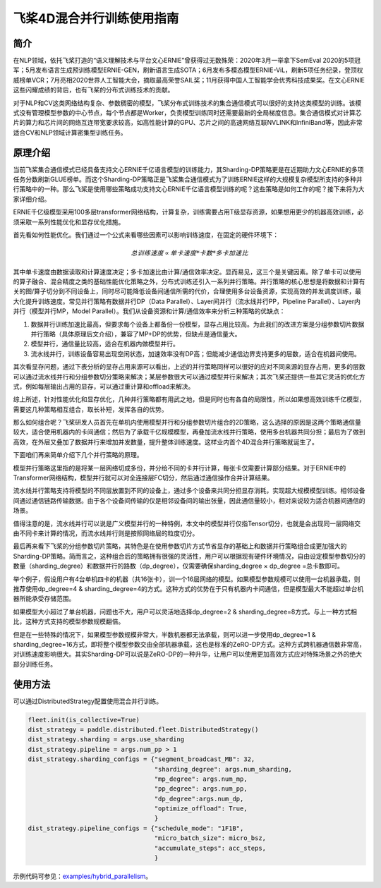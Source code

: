 飞桨4D混合并行训练使用指南
--------------------------

简介
====

在NLP领域，依托飞桨打造的“语义理解技术与平台文心ERNIE”曾获得过无数殊荣：2020年3月一举拿下SemEval 2020的5项冠军；5月发布语言生成预训练模型ERNIE-GEN，刷新语言生成SOTA；6月发布多模态模型ERNIE-ViL，刷新5项任务纪录，登顶权威榜单VCR；7月亮相2020世界人工智能大会，摘取最高荣誉SAIL奖；11月获得中国人工智能学会优秀科技成果奖。在文心ERNIE这些闪耀成绩的背后，也有飞桨的分布式训练技术的贡献。

对于NLP和CV这类网络结构复杂、参数稠密的模型，飞桨分布式训练技术的集合通信模式可以很好的支持这类模型的训练。该模式没有管理模型参数的中心节点，每个节点都是Worker，负责模型训练同时还需要最新的全局梯度信息。集合通信模式对计算芯片的算力和芯片间的网络互连带宽要求较高，如高性能计算的GPU、芯片之间的高速网络互联NVLINK和InfiniBand等，因此非常适合CV和NLP领域计算密集型训练任务。

原理介绍
=======

当前飞桨集合通信模式已经具备支持文心ERNIE千亿语言模型的训练能力，其Sharding-DP策略更是在近期助力文心ERNIE的多项任务分数刷新GLUE榜单。而这个Sharding-DP策略正是飞桨集合通信模式为了训练ERNIE这样的大规模复杂模型所支持的多种并行策略中的一种。那么飞桨是使用哪些策略成功支持文心ERNIE千亿语言模型训练的呢？这些策略是如何工作的呢？接下来将为大家详细介绍。

ERNIE千亿级模型采用100多层transformer网络结构，计算复杂，训练需要占用T级显存资源，如果想用更少的机器高效训练，必须采取一系列性能优化和显存优化措施。

首先看如何性能优化。我们通过一个公式来看哪些因素可以影响训练速度，在固定的硬件环境下：

.. math::

    总训练速度 ∝ 单卡速度 * 卡数 * 多卡加速比

其中单卡速度由数据读取和计算速度决定；多卡加速比由计算/通信效率决定。显而易见，这三个是关键因素。除了单卡可以使用的算子融合、混合精度之类的基础性能优化策略之外，分布式训练还引入一系列并行策略。并行策略的核心思想是将数据和计算有关的图/算子切分到不同设备上，同时尽可能降低设备间通信所需的代价，合理使用多台设备资源，实现高效的并发调度训练，最大化提升训练速度。常见并行策略有数据并行DP（Data Parallel）、Layer间并行（流水线并行PP，Pipeline Parallel）、Layer内并行（模型并行MP，Model Parallel）。我们从设备资源和计算/通信效率来分析三种策略的优缺点： 

1. 数据并行训练加速比最高，但要求每个设备上都备份一份模型，显存占用比较高。为此我们的改进方案是分组参数切片数据并行策略（具体原理后文介绍），兼容了MP+DP的优势，但缺点是通信量大。
2. 模型并行，通信量比较高，适合在机器内做模型并行。
3. 流水线并行，训练设备容易出现空闲状态，加速效率没有DP高；但能减少通信边界支持更多的层数，适合在机器间使用。

+------------+-----------------------------------------------------------------+-------------------------------------------+
| 策略       | 设备资源                                                        | 计算/通信效率                             |
+============+=================================================================+===========================================+
| 数据并行   | 每个设备上都备份一个模型                                        | 受限于总batch size，不能一直增加，影响收敛|
+------------+-----------------------------------------------------------------+-------------------------------------------+
| 模型并行   | 设备越多，单卡资源占用越少                                      | 通信量大，在机器间通信慢，加速比低        |
+------------+-----------------------------------------------------------------+-------------------------------------------+
| 流水线并行 | 流水线路数越多，单卡显存占用越少，但没减少每一层输出的显存占用  | 减少通信边界支持更多层数、需要大Batch来解决设备空闲问题 |
+------------+-----------------------------------------------------------------+-------------------------------------------+

其次看显存问题，通过下表分析的显存占用来源可以看出，上述的并行策略同样可以很好的应对不同来源的显存占用，更多的层数可以通过流水线并行和分组参数切分策略来解决；某层参数很大可以通过模型并行来解决；其次飞桨还提供一些其它灵活的优化方式，例如每层输出占用的显存，可以通过重计算和offload来解决。

+----------------------+-------------------------------------------------------------------------------------------+
| 显存占用来源         | 解决方案                                                                                  |
+======================+===========================================================================================+
| 更多的层数           | 按层切分到不同卡：流水线并行（PP）；分组参数切片策略（Sharding ）                         |
+----------------------+-------------------------------------------------------------------------------------------+
| 更大batch size       | 梯度累积（GradientMerge）小步快跑，累积模拟，提高计算/通信占比                            |
+----------------------+-------------------------------------------------------------------------------------------+
| 参数/梯度            | 模型并行（MP）                                                                            | 
+----------------------+-------------------------------------------------------------------------------------------+
| Activation           | Recompute选择checkpoint，清除部分前向计算结果，需要的时候基于checkpoint重新计算；Offload将显存中的checkpoint加载到内存中  |
+----------------------+-------------------------------------------------------------------------------------------+
| Optimizer State      | Optimizer state offload：在前向、反向时将优化器中的状态（e.g. adam 中的 moment）加载到host 内存中， 仅在 update 阶段将其载入显存，优化其显存占用周期。|
+----------------------+-------------------------------------------------------------------------------------------+
| 临时buffer：碎片     | 显存管理(tensor lifetime等)                                                               |
+----------------------+-------------------------------------------------------------------------------------------+

综上所述，针对性能优化和显存优化，几种并行策略都有用武之地，但是同时也有各自的局限性，所以如果想高效训练千亿模型，需要这几种策略相互组合，取长补短，发挥各自的优势。

那么如何组合呢？飞桨研发人员首先在单机内使用模型并行和分组参数切片组合的2D策略，这么选择的原因是这两个策略通信量较大，适合使用机器内的卡间通信；然后为了承载千亿规模模型，再叠加流水线并行策略，使用多台机器共同分担；最后为了做到高效，在外层又叠加了数据并行来增加并发数量，提升整体训练速度。这样业内首个4D混合并行策略就诞生了。

下面咱们再来简单介绍下几个并行策略的原理。

模型并行策略这里指的是将某一层网络切成多份，并分给不同的卡并行计算，每张卡仅需要计算部分结果。对于ERNIE中的Transformer网络结构，模型并行就可以对全连接层FC切分，然后通过通信操作合并计算结果。

流水线并行策略支持将模型的不同层放置到不同的设备上，通过多个设备来共同分担显存消耗，实现超大规模模型训练。相邻设备间通过通信链路传输数据。由于各个设备间传输的仅是相邻设备间的输出张量，因此通信量较小，相对来说较为适合机器间通信的场景。

值得注意的是，流水线并行可以说是广义模型并行的一种特例，本文中的模型并行仅指Tensor切分，也就是会出现同一层网络交由不同卡来计算的情况，而流水线并行则是按照网络层的粒度切分。

最后再来看下飞桨的分组参数切片策略，其特色是在使用参数切片方式节省显存的基础上和数据并行策略组合成更加强大的Sharding-DP策略。简而言之，这种组合后的策略拥有很强的灵活性，用户可以根据现有硬件环境情况，自由设定模型参数切分的数量（sharding_degree）和数据并行的路数（dp_degree），仅需要确保sharding_degree × dp_degree =总卡数即可。

举个例子，假设用户有4台单机四卡的机器（共16张卡），训一个16层网络的模型。如果模型参数规模可以使用一台机器承载，则推荐使用dp_degree=4 & sharding_degree=4的方式。这种方式的优势在于只有机器内卡间通信，但是模型最大不能超过单台机器所能承受存储范围。

如果模型大小超过了单台机器，问题也不大，用户可以灵活地选择dp_degree=2 & sharding_degree=8方式。与上一种方式相比，这种方式支持的模型参数规模翻倍。

但是在一些特殊的情况下，如果模型参数规模非常大，半数机器都无法承载，则可以进一步使用dp_degree=1 & sharding_degree=16方式，即将整个模型参数交由全部机器承载，这也是标准的ZeRO-DP方式。这种方式跨机器通信数非常高，对训练速度影响很大。其实Sharding-DP可以说是ZeRO-DP的一种升华，让用户可以使用更加高效方式应对特殊场景之外的绝大部分训练任务。

使用方法
=======

可以通过DistributedStrategy配置使用混合并行训练。

.. code-block:: python

   fleet.init(is_collective=True)
   dist_strategy = paddle.distributed.fleet.DistributedStrategy()
   dist_strategy.sharding = args.use_sharding
   dist_strategy.pipeline = args.num_pp > 1
   dist_strategy.sharding_configs = {"segment_broadcast_MB": 32,
                                     "sharding_degree": args.num_sharding,
                                     "mp_degree": args.num_mp,
                                     "pp_degree": args.num_pp,
                                     "dp_degree":args.num_dp,
                                     "optimize_offload": True,
                                     }
   dist_strategy.pipeline_configs = {"schedule_mode": "1F1B",
                                     "micro_batch_size": micro_bsz,
                                     "accumulate_steps": acc_steps,
                                     }


示例代码可参见：`examples/hybrid_parallelism <https://github.com/PaddlePaddle/FleetX/tree/develop/examples/hybrid_parallelism>`_。

